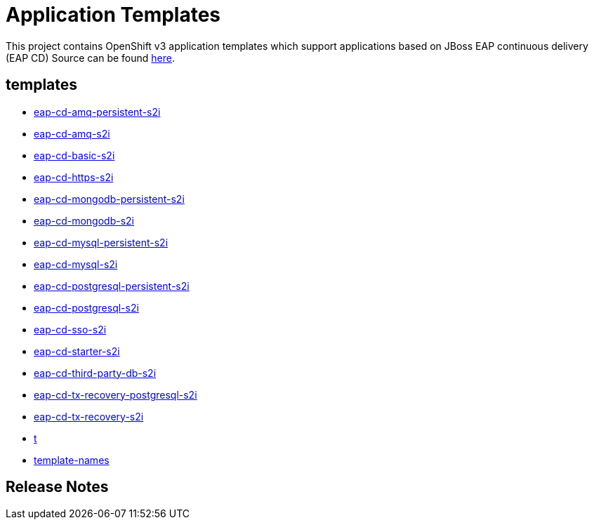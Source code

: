 ////
    AUTOGENERATED FILE - this file was generated via ./gen_template_docs.py.
    Changes to .adoc or HTML files may be overwritten! Please change the
    generator or the input template (./*.in)
////

= Application Templates

This project contains OpenShift v3 application templates which support applications based on JBoss EAP continuous delivery (EAP CD)
Source can be found https://github.com/jboss-container-images/jboss-eap-7-openshift-image/tree/eap-cd[here].

:icons: font
:toc: macro

toc::[levels=1]

== templates

* link:./templates/eap-cd-amq-persistent-s2i.adoc[eap-cd-amq-persistent-s2i]
* link:./templates/eap-cd-amq-s2i.adoc[eap-cd-amq-s2i]
* link:./templates/eap-cd-basic-s2i.adoc[eap-cd-basic-s2i]
* link:./templates/eap-cd-https-s2i.adoc[eap-cd-https-s2i]
* link:./templates/eap-cd-mongodb-persistent-s2i.adoc[eap-cd-mongodb-persistent-s2i]
* link:./templates/eap-cd-mongodb-s2i.adoc[eap-cd-mongodb-s2i]
* link:./templates/eap-cd-mysql-persistent-s2i.adoc[eap-cd-mysql-persistent-s2i]
* link:./templates/eap-cd-mysql-s2i.adoc[eap-cd-mysql-s2i]
* link:./templates/eap-cd-postgresql-persistent-s2i.adoc[eap-cd-postgresql-persistent-s2i]
* link:./templates/eap-cd-postgresql-s2i.adoc[eap-cd-postgresql-s2i]
* link:./templates/eap-cd-sso-s2i.adoc[eap-cd-sso-s2i]
* link:./templates/eap-cd-starter-s2i.adoc[eap-cd-starter-s2i]
* link:./templates/eap-cd-third-party-db-s2i.adoc[eap-cd-third-party-db-s2i]
* link:./templates/eap-cd-tx-recovery-postgresql-s2i.adoc[eap-cd-tx-recovery-postgresql-s2i]
* link:./templates/eap-cd-tx-recovery-s2i.adoc[eap-cd-tx-recovery-s2i]
* link:./templates/t.adoc[t]
* link:./templates/template-names.adoc[template-names]

////
  the source for the release notes part of this page is in the file
  ./release-notes.adoc.in
////

== Release Notes

